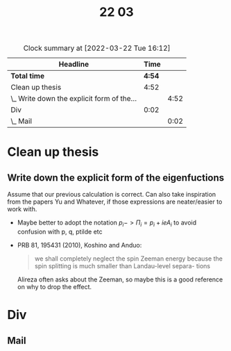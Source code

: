 #+TITLE: 22 03

#+BEGIN: clocktable :scope file :maxlevel 2
#+CAPTION: Clock summary at [2022-03-22 Tue 16:12]
| Headline                                   |   Time |      |
|--------------------------------------------+--------+------|
| *Total time*                               | *4:54* |      |
|--------------------------------------------+--------+------|
| Clean up thesis                            |   4:52 |      |
| \_  Write down the explicit form of the... |        | 4:52 |
| Div                                        |   0:02 |      |
| \_  Mail                                   |        | 0:02 |
#+END:


* Clean up thesis

** Write down the explicit form of the eigenfuctions
:LOGBOOK:
CLOCK: [2022-03-22 Tue 14:49]--[2022-03-22 Tue 16:12] =>  1:23
CLOCK: [2022-03-22 Tue 13:50]--[2022-03-22 Tue 14:16] =>  0:26
CLOCK: [2022-03-22 Tue 13:00]--[2022-03-22 Tue 13:30] =>  0:30
CLOCK: [2022-03-22 Tue 11:24]--[2022-03-22 Tue 12:04] =>  0:40
CLOCK: [2022-03-22 Tue 11:00]--[2022-03-22 Tue 11:10] =>  0:10
CLOCK: [2022-03-22 Tue 10:50]--[2022-03-22 Tue 10:58] =>  0:08
CLOCK: [2022-03-22 Tue 09:51]--[2022-03-22 Tue 10:31] =>  0:40
CLOCK: [2022-03-22 Tue 08:45]--[2022-03-22 Tue 09:40] =>  0:55
:END:
Assume that our previous calculation is correct.
Can also take inspiration from the papers Yu and Whatever, if those expressions are neater/easier to work with.

- Maybe better to adopt the notation \( p_i -> \Pi_i = p_i + i e A_i \) to avoid confusion with p, q, ptilde etc
- PRB 81, 195431 (2010), Koshino and Anduo:
  #+begin_quote
  we shall completely neglect the spin Zeeman energy because
  the spin splitting is much smaller than Landau-level separa-
  tions
  #+end_quote
  Alireza often asks about the Zeeman, so maybe this is a good reference on why to drop the effect.

* Div

** Mail
:LOGBOOK:
CLOCK: [2022-03-22 Tue 10:58]--[2022-03-22 Tue 11:00] =>  0:02
:END:
